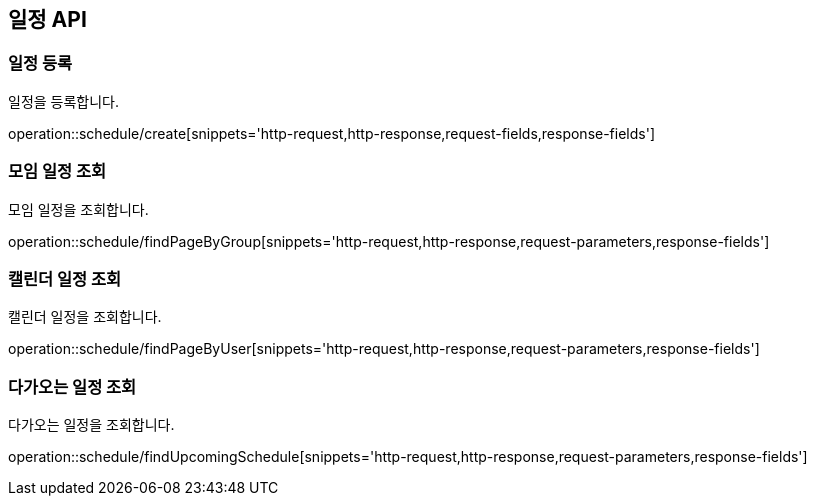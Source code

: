 == 일정 API

=== 일정 등록
일정을 등록합니다.

operation::schedule/create[snippets='http-request,http-response,request-fields,response-fields']

=== 모임 일정 조회
모임 일정을 조회합니다.

operation::schedule/findPageByGroup[snippets='http-request,http-response,request-parameters,response-fields']

=== 캘린더 일정 조회
캘린더 일정을 조회합니다.

operation::schedule/findPageByUser[snippets='http-request,http-response,request-parameters,response-fields']

=== 다가오는 일정 조회
다가오는 일정을 조회합니다.

operation::schedule/findUpcomingSchedule[snippets='http-request,http-response,request-parameters,response-fields']

